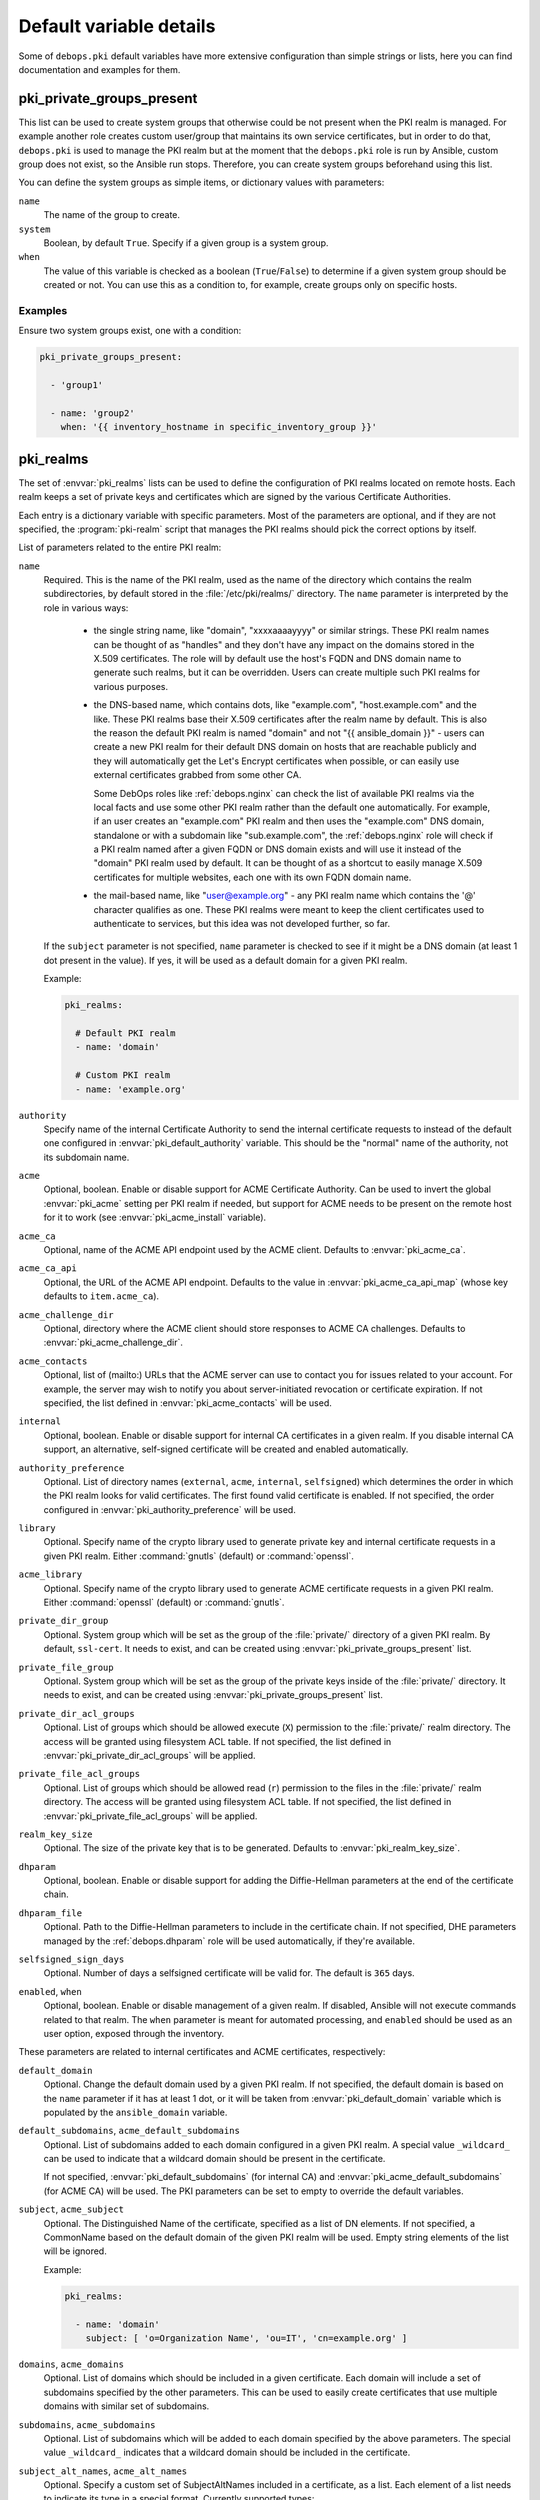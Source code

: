 .. Copyright (C) 2013-2018 Maciej Delmanowski <drybjed@gmail.com>
.. Copyright (C) 2015-2017 Robin Schneider <ypid@riseup.net>
.. Copyright (C) 2020 CipherMail B.V. <https://www.ciphermail.com/>
.. Copyright (C) 2014-2018 DebOps <https://debops.org/>
.. SPDX-License-Identifier: GPL-3.0-only

Default variable details
========================

Some of ``debops.pki`` default variables have more extensive configuration than
simple strings or lists, here you can find documentation and examples for them.

.. only:: html

   .. contents::
      :local:
      :depth: 1

.. _pki__ref_private_groups_present:

pki_private_groups_present
--------------------------

This list can be used to create system groups that otherwise could be not
present when the PKI realm is managed. For example another role creates custom
user/group that maintains its own service certificates, but in order to do
that, ``debops.pki`` is used to manage the PKI realm but at the moment that
the ``debops.pki`` role is run by Ansible, custom group does not exist, so the
Ansible run stops. Therefore, you can create system groups beforehand using
this list.

You can define the system groups as simple items, or dictionary values with
parameters:

``name``
  The name of the group to create.

``system``
  Boolean, by default ``True``. Specify if a given group is a system group.

``when``
  The value of this variable is checked as a boolean (``True``/``False``) to
  determine if a given system group should be created or not. You can use this
  as a condition to, for example, create groups only on specific hosts.

Examples
~~~~~~~~

Ensure two system groups exist, one with a condition:

.. code-block:: yaml

   pki_private_groups_present:

     - 'group1'

     - name: 'group2'
       when: '{{ inventory_hostname in specific_inventory_group }}'

.. _pki__ref_realms:

pki_realms
----------

The set of :envvar:`pki_realms` lists can be used to define the configuration of PKI
realms located on remote hosts. Each realm keeps a set of private keys and
certificates which are signed by the various Certificate Authorities.

Each entry is a dictionary variable with specific parameters. Most of the
parameters are optional, and if they are not specified, the :program:`pki-realm`
script that manages the PKI realms should pick the correct options by itself.

List of parameters related to the entire PKI realm:

``name``
  Required. This is the name of the PKI realm, used as the name of the
  directory which contains the realm subdirectories, by default stored in
  the :file:`/etc/pki/realms/` directory. The ``name`` parameter is interpreted
  by the role in various ways:

    - the single string name, like "domain", "xxxxaaaayyyy" or similar strings.
      These PKI realm names can be thought of as "handles" and they don't have any
      impact on the domains stored in the X.509 certificates. The role will
      by default use the host's FQDN and DNS domain name to generate such realms,
      but it can be overridden. Users can create multiple such PKI realms for
      various purposes.

    - the DNS-based name, which contains dots, like "example.com",
      "host.example.com" and the like. These PKI realms base their X.509 certificates
      after the realm name by default. This is also the reason the default PKI realm
      is named "domain" and not "{{ ansible_domain }}" - users can create a new PKI
      realm for their default DNS domain on hosts that are reachable publicly and
      they will automatically get the Let's Encrypt certificates when possible, or
      can easily use external certificates grabbed from some other CA.

      Some DebOps roles like :ref:`debops.nginx` can check the list of available
      PKI realms via the local facts and use some other PKI realm rather than the
      default one automatically. For example, if an user creates an "example.com" PKI
      realm and then uses the "example.com" DNS domain, standalone or with a
      subdomain like "sub.example.com", the :ref:`debops.nginx` role will check if a
      PKI realm named after a given FQDN or DNS domain exists and will use it instead
      of the "domain" PKI realm used by default. It can be thought of as a shortcut
      to easily manage X.509 certificates for multiple websites, each one with its
      own FQDN domain name.

    - the mail-based name, like "user@example.org" - any PKI realm name which
      contains the '@' character qualifies as one. These PKI realms were meant to
      keep the client certificates used to authenticate to services, but this idea
      was not developed further, so far.

  If the ``subject`` parameter is not specified, ``name`` parameter is checked
  to see if it might be a DNS domain (at least 1 dot present in the value). If
  yes, it will be used as a default domain for a given PKI realm.

  Example:

  .. code-block:: yaml

     pki_realms:

       # Default PKI realm
       - name: 'domain'

       # Custom PKI realm
       - name: 'example.org'

``authority``
  Specify name of the internal Certificate Authority to send the internal
  certificate requests to instead of the default one configured in
  :envvar:`pki_default_authority` variable. This should be the "normal" name of the
  authority, not its subdomain name.

``acme``
  Optional, boolean. Enable or disable support for ACME Certificate Authority.
  Can be used to invert the global :envvar:`pki_acme` setting per PKI realm if
  needed, but support for ACME needs to be present on the remote host for it to
  work (see :envvar:`pki_acme_install` variable).

``acme_ca``
  Optional, name of the ACME API endpoint used by the ACME client. Defaults to
  :envvar:`pki_acme_ca`.

``acme_ca_api``
  Optional, the URL of the ACME API endpoint. Defaults to the value in
  :envvar:`pki_acme_ca_api_map` (whose key defaults to ``item.acme_ca``).

``acme_challenge_dir``
  Optional, directory where the ACME client should store responses to ACME CA
  challenges. Defaults to :envvar:`pki_acme_challenge_dir`.

``acme_contacts``
  Optional, list of (mailto:) URLs that the ACME server can use to contact you
  for issues related to your account. For example, the server may wish to
  notify you about server-initiated revocation or certificate expiration. If
  not specified, the list defined in :envvar:`pki_acme_contacts` will be used.

``internal``
  Optional, boolean. Enable or disable support for internal CA certificates in
  a given realm. If you disable internal CA support, an alternative,
  self-signed certificate will be created and enabled automatically.

``authority_preference``
  Optional. List of directory names (``external``, ``acme``, ``internal``,
  ``selfsigned``) which determines the order in which the PKI realm looks for
  valid certificates. The first found valid certificate is enabled. If not
  specified, the order configured in :envvar:`pki_authority_preference` will be used.

``library``
  Optional. Specify name of the crypto library used to generate private key and
  internal certificate requests in a given PKI realm. Either :command:`gnutls`
  (default) or :command:`openssl`.

``acme_library``
  Optional. Specify name of the crypto library used to generate ACME
  certificate requests in a given PKI realm. Either :command:`openssl` (default) or
  :command:`gnutls`.

``private_dir_group``
  Optional. System group which will be set as the group of the :file:`private/`
  directory of a given PKI realm. By default, ``ssl-cert``. It needs to exist,
  and can be created using :envvar:`pki_private_groups_present` list.

``private_file_group``
  Optional. System group which will be set as the group of the private keys
  inside of the :file:`private/` directory. It needs to exist, and can be created
  using :envvar:`pki_private_groups_present` list.

``private_dir_acl_groups``
  Optional. List of groups which should be allowed execute (``X``) permission to
  the :file:`private/` realm directory. The access will be granted using filesystem
  ACL table. If not specified, the list defined in
  :envvar:`pki_private_dir_acl_groups` will be applied.

``private_file_acl_groups``
  Optional. List of groups which should be allowed read (``r``) permission to
  the files in the :file:`private/` realm directory. The access will be granted
  using filesystem ACL table. If not specified, the list defined in
  :envvar:`pki_private_file_acl_groups` will be applied.

``realm_key_size``
  Optional. The size of the private key that is to be generated. Defaults to
  :envvar:`pki_realm_key_size`.

``dhparam``
  Optional, boolean. Enable or disable support for adding the Diffie-Hellman
  parameters at the end of the certificate chain.

``dhparam_file``
  Optional. Path to the Diffie-Hellman parameters to include in the certificate
  chain. If not specified, DHE parameters managed by the :ref:`debops.dhparam`
  role will be used automatically, if they're available.

``selfsigned_sign_days``
  Optional. Number of days a selfsigned certificate will be valid for.
  The default is ``365`` days.

``enabled``, ``when``
  Optional, boolean. Enable or disable management of a given realm. If
  disabled, Ansible will not execute commands related to that realm. The
  ``when`` parameter is meant for automated processing, and ``enabled`` should
  be used as an user option, exposed through the inventory.

These parameters are related to internal certificates and ACME certificates,
respectively:

``default_domain``
  Optional. Change the default domain used by a given PKI realm. If not
  specified, the default domain is based on the ``name`` parameter if it has at
  least 1 dot, or it will be taken from :envvar:`pki_default_domain` variable
  which is populated by the ``ansible_domain`` variable.

``default_subdomains``, ``acme_default_subdomains``
  Optional. List of subdomains added to each domain configured in a given PKI
  realm. A special value ``_wildcard_`` can be used to indicate that a wildcard
  domain should be present in the certificate.

  If not specified, :envvar:`pki_default_subdomains` (for internal CA) and
  :envvar:`pki_acme_default_subdomains` (for ACME CA) will be used. The PKI
  parameters can be set to empty to override the default variables.

``subject``, ``acme_subject``
  Optional. The Distinguished Name of the certificate, specified as a list of
  DN elements. If not specified, a CommonName based on the default domain of
  the given PKI realm will be used.
  Empty string elements of the list will be ignored.

  Example:

  .. code-block:: yaml

     pki_realms:

       - name: 'domain'
         subject: [ 'o=Organization Name', 'ou=IT', 'cn=example.org' ]

``domains``, ``acme_domains``
  Optional. List of domains which should be included in a given certificate.
  Each domain will include a set of subdomains specified by the other
  parameters. This can be used to easily create certificates that use multiple
  domains with similar set of subdomains.

``subdomains``, ``acme_subdomains``
  Optional. List of subdomains which will be added to each domain specified by
  the above parameters. The special value ``_wildcard_`` indicates that
  a wildcard domain should be included in the certificate.

``subject_alt_names``, ``acme_alt_names``
  Optional. Specify a custom set of SubjectAltNames included in a certificate,
  as a list. Each element of a list needs to indicate its type in a special
  format. Currently supported types:

  - a DNS record: ``[ 'dns:example.org', 'DNS:example.com' ]``

  - an IP address: ``[ 'ip:192.0.2.1', 'IP:2001:db8::dead:beef' ]``

  - an URI path: ``[ 'uri:http://example.org/', 'URI:https://example.com/' ]``

  - an email address: ``[ 'email:root@example.org', 'EMAIL:staff@example.com' ]``

  If an element of the list does not specify its type, it will not be included
  in the certificate request. Different element types can be used in the same
  list.

  Example:

  .. code-block:: yaml

     pki_realms:

       - name: 'domain'
         subject_alt_names:
           - 'ip:{{ ansible_default_ipv4.address }}'
           - 'uri:https://{{ ansible_domain }}/'
           - 'dns:*.{{ ansible_domain }}'
           - 'dns:{{ ansible_domain }}'

.. _pki__ref_authorities:

pki_authorities
---------------

The set of :envvar:`pki_authorities` lists can be used to define internal
Certificate Authorities managed on an Ansible Controller.

List of supported parameters:

``name``
  Required, a short name of the CA (used for role internals).

``subdomain``
  Required, the subdomain to be prepended to ``item.domain``.

``subject``
  Required, list of the X.509 subject elements of the CA certificate.

``alt_authority``
  Optional, ``item.name`` of a cross-signed CA. Only use this if the alternative
  CA certificate can also be used to form a trust chain. The alternative CA
  certificates will be stored in the PKI realm directory with the ``alt_*.pem``
  filename.

``ca_sign_days``
  Optional, the number of days that the intermediate CA certificate will be
  valid. If left empty, this value will be calculated by multiplying
  :envvar:`pki_default_sign_base` with :envvar:`pki_default_ca_sign_multiplier`.

``cert_sign_days``
  Optional, the number of days that the client/server certificates will be
  valid. If left empty, this value will be calculated by multiplying
  :envvar:`pki_default_sign_base` with :envvar:`pki_default_cert_sign_multiplier`.

``crl``
  Optional, the CRL URL to include in certificates which can be used for
  certificate status checking. The default is ``True`` which will result in
  ``http://\$name.\$domain_suffix/crl/``. It can be set to ``False`` to not
  include a CRL URL in certificates. Any other value (not matching
  :regexp:`^(?:[Tt]rue|[Ff]alse)$`) will be included as is as CRL URL.

``domain``
  Optional, the DNS domain used for the CA. Defaults to :envvar:`pki_ca_domain`.

``issuer_name``
  Optional, name of the higher-authority CA (``item.name``) that signs this CA.
  Defaults to an empty string, meaning that this CA is self-signed (and can thus
  become the root CA).

``key_size``
  Optional, size of the CA private key in bits. Defaults to ``4096``.

``ocsp``
  Optional, the OCSP URL to include in certificates which can be used for
  certificate status checking. The default is ``True`` which will result in
  ``http://\$name.\$domain_suffix/ocsp/``. It can be set to ``False`` to not
  include a OCSP URL in certificates. Any other value (not matching
  :regexp:`^(?:[Tt]rue|[Ff]alse)$`) will be included as is as OCSP URL.

``name_constraints``
  Optional, the X.509 Name Constraints certificate extension to include in
  certificates which will be used during certificate verification to ensure that
  the CA is authorized to issue a certificate for the name in question.
  The default is ``True`` which will result in ``critical, permitted;DNS:${config_domain}``
  (the 'critical, ' part is omitted when ``item.name_constraints_critical`` is
  set to ``False``). It can be set to ``False`` to not include X.509 Name
  Constraints in certificates. Any other value (not matching :regexp:`^(?:[Tt]rue|[Ff]alse)$`)
  will be included as is as X.509 Name Constraint.

``name_constraints_critical``
  Optional, boolean for specifying whether to mark the default Name Constraints
  extension as critical or not. The default is ``True``. The CA/Browser forum
  recommends this to be enabled (REQUIRING X.509 libraries to support it or to
  return an error), but mentions that the extension may be disabled for
  compatibility reasons
  (ref: `Baseline Requirements for the Issuance and Management of Publicly-Trusted Certificates (v1.6.4) <https://cabforum.org/wp-content/uploads/CA-Browser-Forum-BR-1.6.4.pdf>`_).

``root_sign_days``
  Optional, the number of days that the root CA certificate will be valid. If
  left empty, this value will be calculated by multiplying
  :envvar:`pki_default_sign_base` with :envvar:`pki_default_root_sign_multiplier`.

``system_ca``
  Optional, boolean that specifies whether the root CA certificate will be added
  to the system CA certificates. This happens by creating a symlink in the
  :file:`ansible/secret/pki/ca-certificates` directory tree. Defaults to
  ``True``.

``type``
  Optional, the CA type. Either ``root``, ``service``, ``server`` or an empty
  string. Sets various CA type specific options when running the pki-authority
  script. These options are not documented, you will have to read the
  pki-authority script to find out what exactly they do.

  Example:

  .. code-block:: yaml

     pki_authorities:

       - name: 'root'
         subdomain: 'root-ca'
         subject: [ 'c={{ pki_ca_country }}', 'o={{ pki_ca_organization }}',
                    'cn={{ pki_ca_organization }} Internal Root CA' ]
         key_size: '4096'
         crl: False
         ocsp: False
         name_constraints: '{{ "permitted;DNS:example.net,"
                               + "permitted;DNS:.example.net,"
                               + "permitted;DNS:example.com,"
                               + "permitted;DNS:.example.com" }}'

.. _pki_ref_certbot_configuration:

pki_certbot_configuration
-------------------------

The ``pki_certbot_*_configuration`` variables can be used to define the
contents of the :file:`/etc/letsencrypt/cli.ini` configuration file, which
contains `global certbot configuration`__.

.. __: https://certbot.eff.org/docs/using.html#configuration-file

Examples
~~~~~~~~

Recreate the official example configuration file using DebOps:

.. code-block:: yaml

   pki_certbot_configuration:

     - name: 'key-type'
       comment: 'Use ECC for the private key'
       value: 'ecdsa'

     - 'elliptic-curve': 'secp384r1'

     - name: 'rsa-key-size'
       comment: 'Use a 4096 bit RSA key instead of 2048'
       value: 4096

     - name: 'email'
       comment: 'Uncomment and update to register with the specified e-mail address'
       value: 'foo@example.com'
       state: 'comment'

     - name: 'authenticator-standalone'
       option: 'authenticator'
       comment: 'Uncomment to use the standalone authenticator on port 443'
       value: 'standalone'
       state: 'comment'

     - name: 'authenticator-webroot'
       option: 'authenticator'
       comment: |
         Uncomment to use the webroot authenticator. Replace webroot-path with the
         path to the public_html / webroot folder being served by your web server.
       value: 'webroot'
       state: 'comment'

     - name: 'webroot-path'
       value: '/usr/share/nginx/html'
       state: 'comment'

     - name: 'agree-tos'
       comment: 'Uncomment to automatically agree to the terms of service of the ACME server'
       value: True
       state: 'comment'

     - name: 'server'
       comment: 'An example of using an alternate ACME server that uses EAB credentials'
       value: 'https://acme.sectigo.com/v2/InCommonRSAOV'
       state: 'comment'

     - name: 'eab-kid'
       value: 'somestringofstuffwithoutquotes'
       state: 'comment'

     - name: 'eab-hmac-key'
       value: 'yaddayaddahexhexnotquoted'
       state: 'comment'

Define manual hook scripts used for certificate renewal and cleanup:

.. code-block:: yaml

   pki_certbot_configuration:

     - 'authenticator': 'manual'
     - 'manual-auth-hook': '/etc/letsencrypt/scripts/authenticator.php'
     - 'manual-cleanup-hook': '/etc/letsencrypt/scripts/cleanup.php'
     - 'manual-public-ip-logging-ok': True

Syntax
~~~~~~

The contents of the configuration file are defined using the
:ref:`universal_configuration` system. The variables are list of YAML
dictionaries. You can use a dictionary key to define a parameter name, and
a dictionary value as the value.

If you use ``name`` as the key, the configuration options can be defined in
a more extended format using specific parameters:

``name``
  Required. Name of the configuration option. Entries with the same ``name``
  are merged together and can affect each other; this can be used to activate
  configuration options conditionally.

``option``
  Optional. If you need to specify the same configuration option multiple
  times, you need to use unique ``name`` parameters. In that case you can add
  the ``option`` parameter to define the actual option name which will be used
  in the configuration file.

``value``
  The value of a configuration option, added in the configuration file as-is.

``state``
  Optional. If not specified or ``present``, a given configuration option will
  be included in the generated configuration file. If ``absent``, a given
  option will not be included in the configuration file. If ``comment``, the
  option will be included but commented out. if ``ignore``, a given entry will
  not be processed by the role during execution.

``comment``
  Optional. String or YAML text block with a comment about a given
  configuration option added in the generated file.
